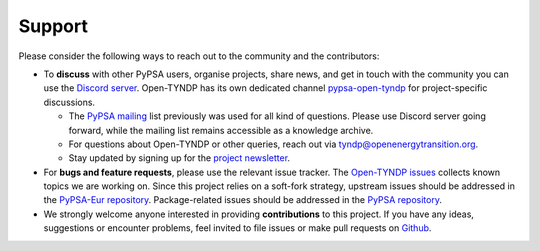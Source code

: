 ..
  SPDX-FileCopyrightText: Contributors to Open-TYNDP <https://github.com/open-energy-transition/open-tyndp>
  SPDX-FileCopyrightText: Contributors to PyPSA-Eur <https://github.com/pypsa/pypsa-eur>

  SPDX-License-Identifier: CC-BY-4.0

##########################################
Support
##########################################

Please consider the following ways to reach out to the community and the contributors:

* To **discuss** with other PyPSA users, organise projects, share news, and get in touch with the community you can use the `Discord server <https://discord.gg/AnuJBk23FU>`_. Open-TYNDP has its own dedicated channel `pypsa-open-tyndp <https://discord.com/channels/911692131440148490/1414977512089321564>`_ for project-specific discussions.

  * The `PyPSA mailing <https://groups.google.com/group/pypsa>`_ list previously was used for all kind of questions. Please use Discord server going forward, while the mailing list remains accessible as a knowledge archive.
  * For questions about Open-TYNDP or other queries, reach out via `tyndp@openenergytransition.org <mailto:tyndp@openenergytransition.org>`_.
  * Stay updated by signing up for the `project newsletter <https://openenergytransitionnewsletter.eo.page/tyndp-oet>`_.
* For **bugs and feature requests**, please use the relevant issue tracker. The `Open-TYNDP issues <https://github.com/open-energy-transition/open-tyndp/issues>`_ collects known topics we are working on. Since this project relies on a soft-fork strategy, upstream issues should be addressed in the `PyPSA-Eur repository <https://github.com/PyPSA/PyPSA-Eur/issues>`_. Package-related issues should be addressed in the `PyPSA repository <https://github.com/PyPSA/PyPSA/issues>`_.
* We strongly welcome anyone interested in providing **contributions** to this project. If you have any ideas, suggestions or encounter problems, feel invited to file issues or make pull requests on `Github <https://github.com/PyPSA/PyPSA>`_.
